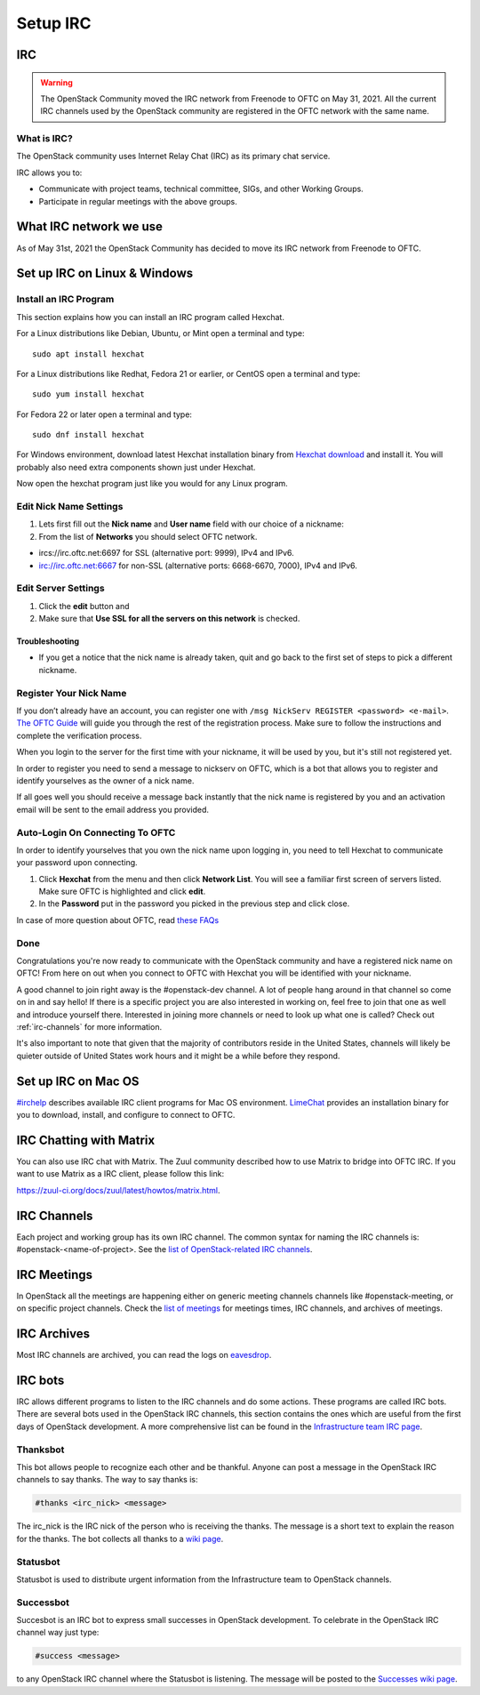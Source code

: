 .. _setup-irc:

#########
Setup IRC
#########

IRC
===

.. warning::

   The OpenStack Community moved the IRC network from Freenode to OFTC
   on May 31, 2021. All the current IRC channels used by the OpenStack
   community are registered in the OFTC network with the same name.

What is IRC?
------------

The OpenStack community uses Internet Relay Chat (IRC) as its primary chat
service.

IRC allows you to:

* Communicate with project teams, technical committee, SIGs,
  and other Working Groups.
* Participate in regular meetings with the above groups.

What IRC network we use
=======================

As of May 31st, 2021 the OpenStack Community has decided to move its IRC
network from Freenode to OFTC.

Set up IRC on Linux & Windows
=============================

Install an IRC Program
----------------------

This section explains how you can install an IRC program called Hexchat.

For a Linux distributions like Debian, Ubuntu, or Mint open a terminal and
type::

  sudo apt install hexchat

For a Linux distributions like Redhat, Fedora 21 or earlier, or CentOS open
a terminal and type::

  sudo yum install hexchat

For Fedora 22 or later open a terminal and type::

  sudo dnf install hexchat

For Windows environment, download latest Hexchat installation binary from
`Hexchat download <https://hexchat.github.io/downloads.html>`__ and
install it.
You will probably also need extra components shown just under Hexchat.

Now open the hexchat program just like you would for any Linux program.


Edit Nick Name Settings
-----------------------

#. Lets first fill out the **Nick name** and **User name** field with our
   choice of a nickname:
#. From the list of **Networks** you should select OFTC network.

* ircs://irc.oftc.net:6697 for SSL (alternative port: 9999), IPv4 and IPv6.
* irc://irc.oftc.net:6667 for non-SSL (alternative ports: 6668-6670, 7000),
  IPv4 and IPv6.


Edit Server Settings
--------------------

#. Click the **edit** button and
#. Make sure that **Use SSL for all the servers on this network** is
   checked.

Troubleshooting
^^^^^^^^^^^^^^^

* If you get a notice that the nick name is already taken, quit and go back to
  the first set of steps to pick a different nickname.


Register Your Nick Name
-----------------------

If you don’t already have an account, you can register one with
``/msg NickServ REGISTER <password> <e-mail>``. `The OFTC Guide
<https://www.oftc.net/Services/#nickserv>`_ will guide you through
the rest of the registration process.  Make sure to follow the instructions
and complete the verification process.

When you login to the server for the first time with your nickname, it
will be used by you, but it's still not registered yet.

In order to register you need to send a message to nickserv on OFTC, which
is a bot that allows you to register and identify yourselves as the owner of
a nick name.

If all goes well you should receive a message back instantly that the nick name
is registered by you and an activation email will be sent to the email address
you provided.

Auto-Login On Connecting To OFTC
--------------------------------

In order to identify yourselves that you own the nick name upon
logging in, you need to tell Hexchat to communicate your password
upon connecting.

#. Click **Hexchat** from the menu and then click **Network List**.
   You will see a familiar first screen of servers listed. Make sure
   OFTC is highlighted and click **edit**.
#. In the **Password** put in the password you picked in the previous
   step and click close.


In case of more question about OFTC, read `these FAQs
<https://www.oftc.net/FAQ/Services/>`_

Done
----

Congratulations you're now ready to communicate with the OpenStack community
and have a registered nick name on OFTC! From here on out when you connect
to OFTC with Hexchat you will be identified with your nickname.

A good channel to join right away is the #openstack-dev channel. A lot of
people hang around in that channel so come on in and say hello! If there is
a specific project you are also interested in working on, feel free to join
that one as well and introduce yourself there. Interested in joining more
channels or need to look up what one is called? Check out
:ref:`irc-channels` for more information.

It's also important to note that given that the majority of contributors
reside in the United States, channels will likely be quieter outside of
United States work hours and it might be a while before they respond.

Set up IRC on Mac OS
====================

`#irchelp <https://www.irchelp.org/clients/mac/>`__ describes available
IRC client programs for Mac OS environment. `LimeChat
<https://github.com/psychs/limechat>`__ provides an installation binary
for you to download, install, and configure to connect to OFTC.

IRC Chatting with Matrix
========================

You can also use IRC chat with Matrix.
The Zuul community described how to use Matrix to bridge into OFTC IRC.
If you want to use Matrix as a IRC client, please follow this link:

`<https://zuul-ci.org/docs/zuul/latest/howtos/matrix.html>`__.

.. _irc-channels:

IRC Channels
============

Each project and working group has its own IRC channel. The common syntax for
naming the IRC channels is: #openstack-<name-of-project>. See the
`list of OpenStack-related IRC channels <http://eavesdrop.openstack.org/#channels>`__.

IRC Meetings
============

In OpenStack all the meetings are happening either on generic meeting channels
channels like #openstack-meeting, or on specific project channels. Check the
`list of meetings <http://eavesdrop.openstack.org/#meetings>`__ for meetings
times, IRC channels, and archives of meetings.

IRC Archives
============

Most IRC channels are archived, you can read the logs on
`eavesdrop <http://eavesdrop.openstack.org/irclogs/>`__.

IRC bots
========

IRC allows different programs to listen to the IRC channels and do some
actions. These programs are called IRC bots. There are several bots used
in the OpenStack IRC channels, this section contains the ones which are
useful from the first days of OpenStack development. A more
comprehensive list can be found in the `Infrastructure team IRC page
<https://docs.openstack.org/infra/system-config/irc.html>`__.

Thanksbot
---------

This bot allows people to recognize each other and be thankful. Anyone
can post a message in the OpenStack IRC channels to say thanks.
The way to say thanks is:

.. code::

  #thanks <irc_nick> <message>

The irc_nick is the IRC nick of the person who is receiving the thanks.
The message is a short text to explain the reason for the thanks. The bot
collects all thanks to a `wiki page
<https://wiki.openstack.org/wiki/Thanks>`__.

Statusbot
---------

Statusbot is used to distribute urgent information from the Infrastructure team
to OpenStack channels.

Successbot
----------

Succesbot is an IRC bot to express small successes in OpenStack
development.
To celebrate in the OpenStack IRC channel way just type:

.. code::

  #success <message>

to any OpenStack IRC channel where the Statusbot is listening.
The message will be posted to the `Successes wiki page
<https://wiki.openstack.org/wiki/Successes>`__.
